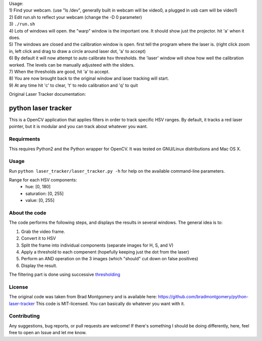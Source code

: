 
| Usage:
| 1) Find your webcam. (use "ls /dev", generally built in webcam will be video0, a plugged in usb cam will be video1)
| 2) Edit run.sh to reflect your webcam (change the -D 0 parameter)
| 3) ``./run.sh``
| 4) Lots of windows will open. the "warp" window is the important one. It should show just the projector. hit 'a' when it does.
| 5) The windows are closed and the calibration window is open. first tell the program where the laser is. (right click zoom in, left click and drag to draw a circle around laser dot, 'a' to accept)
| 6) By default it will now attempt to auto calibrate hsv thresholds. the 'laser' window will show how well the calibration worked. The levels can be manually adjusteed with the sliders.
| 7) When the thresholds are good, hit 'a' to accept. 
| 8) You are now brought back to the original window and laser tracking will start.
| 9) At any time hit 'c' to clear, 't' to redo calibration and 'q' to quit




Original Laser Tracker documentation: 

python laser tracker
====================

This is a OpenCV application that applies filters in order to track specific HSV ranges. By default, it tracks a red laser pointer, but it is modular and you can track about whatever you want.


Requirments
-----------

This requires Python2 and the Python wrapper for OpenCV.
It was tested on GNU/Linux distributions and Mac OS X.

Usage
-----
Run ``python laser_tracker/laser_tracker.py -h`` for help on the available command-line parameters.


Range for each HSV components:
    -   hue: [0, 180]
    -   saturation: [0, 255]
    -   value: [0, 255]

About the code
--------------
The code performs the following steps, and displays the results in several windows. The general idea is to:

1. Grab the video frame.
2. Convert it to HSV
3. Split the frame into individual components (separate images for H, S, and V)
4. Apply a threshold to each compenent (hopefully keeping just the dot from the laser)
5. Perform an AND operation on the 3 images (which "should" cut down on false positives)
6. Display the result.

The filtering part is done using successive `thresholding <http://docs.opencv.org/modules/imgproc/doc/miscellaneous_transformations.html?highlight=threshold#threshold>`_

.. image:: img/filtering.png

License
-------
The original code was taken from Brad Montgomery and is available here: https://github.com/bradmontgomery/python-laser-tracker
This code is MIT-licensed. You can basically do whatever you want with it.


Contributing
------------

Any suggestions, bug reports, or pull requests are welcome! If there's
something I should be doing differently, here, feel free to open an Issue and
let me know.
